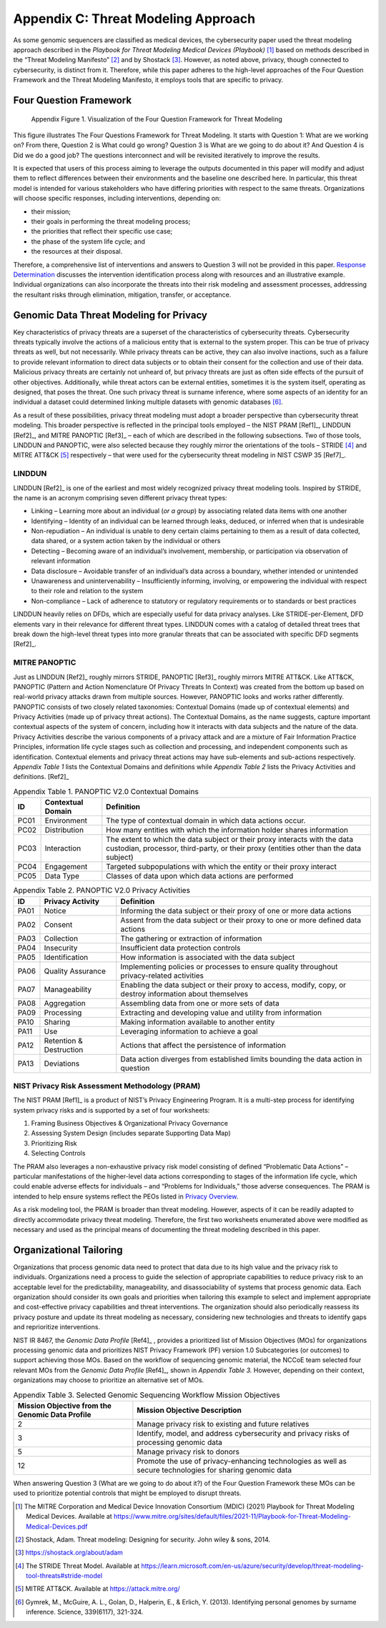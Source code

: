 Appendix C: Threat Modeling Approach
====================================

As some genomic sequencers are classified as medical devices, the cybersecurity paper used the threat modeling approach described in the *Playbook for Threat Modeling Medical Devices (Playbook)* [1]_ based on methods described in the “Threat Modeling Manifesto” [2]_ and by Shostack [3]_. However, as noted above, privacy, though connected to cybersecurity, is distinct from it. Therefore, while this paper adheres to the high-level approaches of the Four Question Framework and the Threat Modeling Manifesto, it employs tools that are specific to privacy.

Four Question Framework
-----------------------
.. figure:: media/Appendix-Figure1.png
   :width: 4.71in
   :height: 3.16in
   :alt:  Visualization of the Four Question Framework for Threat Modeling

   Appendix Figure 1. Visualization of the Four Question Framework for Threat Modeling

This figure illustrates The Four Questions Framework for Threat Modeling. It starts with Question 1: What are we working on? From there, Question 2 is What could go wrong? Question 3 is What are we going to do about it? And Question 4 is Did we do a good job? The questions interconnect and will be revisited iteratively to improve the results.

It is expected that users of this process aiming to leverage the outputs documented in this paper will modify and adjust them to reflect differences between their environments and the baseline one described here. In particular, this threat model is intended for various stakeholders who have differing priorities with respect to the same threats. Organizations will choose specific responses, including interventions, depending on:

- their mission;

- their goals in performing the threat modeling process;

- the priorities that reflect their specific use case;

- the phase of the system life cycle; and

- the resources at their disposal.

Therefore, a comprehensive list of interventions and answers to Question 3 will not be provided in this paper. `Response Determination <../PTM/Question3.html#response-determination>`__ discusses the intervention identification process along with resources and an illustrative example. Individual organizations can also incorporate the threats into their risk modeling and assessment processes, addressing the resultant risks through elimination, mitigation, transfer, or acceptance.

Genomic Data Threat Modeling for Privacy
----------------------------------------

Key characteristics of privacy threats are a superset of the characteristics of cybersecurity threats. Cybersecurity threats typically involve the actions of a malicious entity that is external to the system proper. This can be true of privacy threats as well, but not necessarily. While privacy threats can be active, they can also involve inactions, such as a failure to provide relevant information to direct data subjects or to obtain their consent for the collection and use of their data. Malicious privacy threats are certainly not unheard of, but privacy threats are just as often side effects of the pursuit of other objectives. Additionally, while threat actors can be external entities, sometimes it is the system itself, operating as designed, that poses the threat. One such privacy threat is surname inference, where some aspects of an identity for an individual a dataset could determined linking multiple datasets with genomic databases [6]_.

As a result of these possibilities, privacy threat modeling must adopt a broader perspective than cybersecurity threat modeling. This broader perspective is reflected in the principal tools employed – the NIST PRAM [Ref1]_, LINDDUN [Ref2]_, and MITRE PANOPTIC [Ref3]_ – each of which are described in the following subsections. Two of those tools, LINDDUN and PANOPTIC, were also selected because they roughly mirror the orientations of the tools – STRIDE [4]_ and MITRE ATT&CK [5]_ respectively – that were used for the cybersecurity threat modeling in NIST CSWP 35 [Ref7]_.

LINDDUN
~~~~~~~

LINDDUN [Ref2]_ is one of the earliest and most widely recognized privacy threat modeling tools. Inspired by STRIDE, the name is an acronym comprising seven different privacy threat types:

- Linking – Learning more about an individual (*or a group*) by associating related data items with one another

- Identifying – Identity of an individual can be learned through leaks, deduced, or inferred when that is undesirable

- Non-repudiation – An individual is unable to deny certain claims pertaining to them as a result of data collected, data shared, or a system action taken by the individual or others

- Detecting – Becoming aware of an individual’s involvement, membership, or participation via observation of relevant information

- Data disclosure – Avoidable transfer of an individual’s data across a boundary, whether intended or unintended

- Unawareness and unintervenability – Insufficiently informing, involving, or empowering the individual with respect to their role and relation to the system

- Non-compliance – Lack of adherence to statutory or regulatory requirements or to standards or best practices

LINDDUN heavily relies on DFDs, which are especially useful for data privacy analyses. Like STRIDE-per-Element, DFD elements vary in their relevance for different threat types. LINDDUN comes with a catalog of detailed threat trees that break down the high-level threat types into more granular threats that can be associated with specific DFD segments [Ref2]_.

MITRE PANOPTIC
~~~~~~~~~~~~~~~

Just as LINDDUN [Ref2]_ roughly mirrors STRIDE, PANOPTIC [Ref3]_ roughly mirrors MITRE ATT&CK. Like ATT&CK, PANOPTIC (Pattern and Action Nomenclature Of Privacy Threats In Context) was created from the bottom up based on real-world privacy attacks drawn from multiple sources. However, PANOPTIC looks and works rather differently. PANOPTIC consists of two closely related taxonomies: Contextual Domains (made up of contextual elements) and Privacy Activities (made up of privacy threat actions). The Contextual Domains, as the name suggests, capture important contextual aspects of the system of concern, including how it interacts with data subjects and the nature of the data. Privacy Activities describe the various components of a privacy attack and are a mixture of Fair Information Practice Principles, information life cycle stages such as collection and processing, and independent components such as identification. Contextual elements and privacy threat actions may have sub-elements and sub-actions respectively. *Appendix Table 1* lists the Contextual Domains and definitions while *Appendix Table 2* lists the Privacy Activities and definitions. [Ref2]_

.. table:: Appendix Table 1. PANOPTIC V2.0 Contextual Domains

   +--------+-----------------------+----------------------------------------------------------------------------------------------------------------------------------------------------------------------+
   | **ID** | **Contextual Domain** | **Definition**                                                                                                                                                       |
   +========+=======================+======================================================================================================================================================================+
   | PC01   | Environment           | The type of contextual domain in which data actions occur.                                                                                                           |
   +--------+-----------------------+----------------------------------------------------------------------------------------------------------------------------------------------------------------------+
   | PC02   | Distribution          | How many entities with which the information holder shares information                                                                                               |
   +--------+-----------------------+----------------------------------------------------------------------------------------------------------------------------------------------------------------------+
   | PC03   | Interaction           | The extent to which the data subject or their proxy interacts with the data custodian, processor, third-party, or their proxy (entities other than the data subject) |
   +--------+-----------------------+----------------------------------------------------------------------------------------------------------------------------------------------------------------------+
   | PC04   | Engagement            | Targeted subpopulations with which the entity or their proxy interact                                                                                                |
   +--------+-----------------------+----------------------------------------------------------------------------------------------------------------------------------------------------------------------+
   | PC05   | Data Type             | Classes of data upon which data actions are performed                                                                                                                |
   +--------+-----------------------+----------------------------------------------------------------------------------------------------------------------------------------------------------------------+

.. table:: Appendix Table 2. PANOPTIC V2.0 Privacy Activities

   +--------+-------------------------+-----------------------------------------------------------------------------------------------------------+
   | **ID** | **Privacy Activity**    | **Definition**                                                                                            |
   +========+=========================+===========================================================================================================+
   | PA01   | Notice                  | Informing the data subject or their proxy of one or more data actions                                     |
   +--------+-------------------------+-----------------------------------------------------------------------------------------------------------+
   | PA02   | Consent                 | Assent from the data subject or their proxy to one or more defined data actions                           |
   +--------+-------------------------+-----------------------------------------------------------------------------------------------------------+
   | PA03   | Collection              | The gathering or extraction of information                                                                |
   +--------+-------------------------+-----------------------------------------------------------------------------------------------------------+
   | PA04   | Insecurity              | Insufficient data protection controls                                                                     |
   +--------+-------------------------+-----------------------------------------------------------------------------------------------------------+
   | PA05   | Identification          | How information is associated with the data subject                                                       |
   +--------+-------------------------+-----------------------------------------------------------------------------------------------------------+
   | PA06   | Quality Assurance       | Implementing policies or processes to ensure quality throughout privacy-related activities                |
   +--------+-------------------------+-----------------------------------------------------------------------------------------------------------+
   | PA07   | Manageability           | Enabling the data subject or their proxy to access, modify, copy, or destroy information about themselves |
   +--------+-------------------------+-----------------------------------------------------------------------------------------------------------+
   | PA08   | Aggregation             | Assembling data from one or more sets of data                                                             |
   +--------+-------------------------+-----------------------------------------------------------------------------------------------------------+
   | PA09   | Processing              | Extracting and developing value and utility from information                                              |
   +--------+-------------------------+-----------------------------------------------------------------------------------------------------------+
   | PA10   | Sharing                 | Making information available to another entity                                                            |
   +--------+-------------------------+-----------------------------------------------------------------------------------------------------------+
   | PA11   | Use                     | Leveraging information to achieve a goal                                                                  |
   +--------+-------------------------+-----------------------------------------------------------------------------------------------------------+
   | PA12   | Retention & Destruction | Actions that affect the persistence of information                                                        |
   +--------+-------------------------+-----------------------------------------------------------------------------------------------------------+
   | PA13   | Deviations              | Data action diverges from established limits bounding the data action in question                         |
   +--------+-------------------------+-----------------------------------------------------------------------------------------------------------+

NIST Privacy Risk Assessment Methodology (PRAM)
~~~~~~~~~~~~~~~~~~~~~~~~~~~~~~~~~~~~~~~~~~~~~~~

The NIST PRAM [Ref1]_ is a product of NIST’s Privacy Engineering Program. It is a multi-step process for identifying system privacy risks and is supported by a set of four worksheets:

1. Framing Business Objectives & Organizational Privacy Governance

2. Assessing System Design (includes separate Supporting Data Map)

3. Prioritizing Risk

4. Selecting Controls

The PRAM also leverages a non-exhaustive privacy risk model consisting of defined “Problematic Data Actions” – particular manifestations of the higher-level data actions corresponding to stages of the information life cycle, which could enable adverse effects for individuals – and “Problems for Individuals,” those adverse consequences. The PRAM is intended to help ensure systems reflect the PEOs listed in `Privacy Overview <../Introduction.html#privacy-landscape>`__.

As a risk modeling tool, the PRAM is broader than threat modeling. However, aspects of it can be readily adapted to directly accommodate privacy threat modeling. Therefore, the first two worksheets enumerated above were modified as necessary and used as the principal means of documenting the threat modeling described in this paper.

Organizational Tailoring
------------------------

Organizations that process genomic data need to protect that data due to its high value and the privacy risk to individuals. Organizations need a process to guide the selection of appropriate capabilities to reduce privacy risk to an acceptable level for the predictability, manageability, and disassociability of systems that process genomic data. Each organization should consider its own goals and priorities when tailoring this example to select and implement appropriate and cost-effective privacy capabilities and threat interventions. The organization should also periodically reassess its privacy posture and update its threat modeling as necessary, considering new technologies and threats to identify gaps and reprioritize interventions.

NIST IR 8467, the *Genomic Data Profile* [Ref4]_ , provides a prioritized list of Mission Objectives (MOs) for organizations processing genomic data and prioritizes NIST Privacy Framework (PF) version 1.0 Subcategories (or outcomes) to support achieving those MOs. Based on the workflow of sequencing genomic material, the NCCoE team selected four relevant MOs from the *Genomic Data Profile* [Ref4]_, shown in *Appendix Table 3.* However, depending on their context, organizations may choose to prioritize an alternative set of MOs.

.. table:: Appendix Table 3. Selected Genomic Sequencing Workflow Mission Objectives

   +-------------------------------------------------+-----------------------------------------------------------------------------------------------------------+
   | Mission Objective from the Genomic Data Profile | Mission Objective Description                                                                             |
   +=================================================+===========================================================================================================+
   | 2                                               | Manage privacy risk to existing and future relatives                                                      |
   +-------------------------------------------------+-----------------------------------------------------------------------------------------------------------+
   | 3                                               | Identify, model, and address cybersecurity and privacy risks of processing genomic data                   |
   +-------------------------------------------------+-----------------------------------------------------------------------------------------------------------+
   | 5                                               | Manage privacy risk to donors                                                                             |
   +-------------------------------------------------+-----------------------------------------------------------------------------------------------------------+
   | 12                                              | Promote the use of privacy-enhancing technologies as well as secure technologies for sharing genomic data |
   +-------------------------------------------------+-----------------------------------------------------------------------------------------------------------+

When answering Question 3 (What are we going to do about it?) of the Four Question Framework these MOs can be used to prioritize potential controls that might be employed to disrupt threats.


.. [1]
   The MITRE Corporation and Medical Device Innovation Consortium (MDIC) (2021) Playbook for Threat Modeling Medical Devices. Available at https://www.mitre.org/sites/default/files/2021-11/Playbook-for-Threat-Modeling-Medical-Devices.pdf 

.. [2]
   Shostack, Adam. Threat modeling: Designing for security. John wiley & sons, 2014.

.. [3]
   https://shostack.org/about/adam

.. [4]
   The STRIDE Threat Model. Available at https://learn.microsoft.com/en-us/azure/security/develop/threat-modeling-tool-threats#stride-model

.. [5]
   MITRE ATT&CK. Available at https://attack.mitre.org/

.. [6]
   Gymrek, M., McGuire, A. L., Golan, D., Halperin, E., & Erlich, Y. (2013). Identifying personal genomes by surname inference. Science, 339(6117), 321-324.
   
